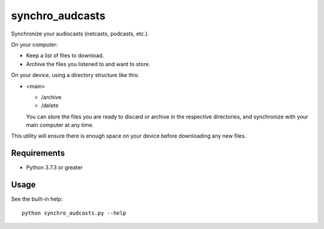 synchro_audcasts
================
Synchronize your audiocasts (netcasts, podcasts, etc.).

On your computer:

- Keep a list of files to download.
- Archive the files you listened to and want to store.

On your device, using a directory structure like this:

- <main>

  - /archive
  - /delete

  You can store the files you are ready to discard or archive in the respective directories, and synchronize with your main computer at any time.

This utility will ensure there is enough space on your device before downloading any new files.

Requirements
++++++++++++
- Python 3.7.3 or greater

Usage
+++++
See the built-in help::

    python synchro_audcasts.py --help
